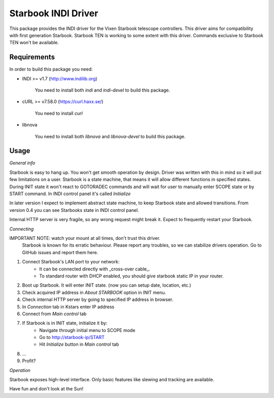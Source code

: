 Starbook INDI Driver
====================

.. image:: https://travis-ci.com/not7cd/indi-starbook.svg?branch=master
    :target: https://travis-ci.com/not7cd/indi-starbook

This package provides the INDI driver for the Vixen Starbook telescope controllers. This driver aims for compatibility
with first generation Starbook.
Starbook TEN is working to some extent with this driver. Commands exclusive to Starbook TEN won't be available.

Requirements
------------

In order to build this package you need:

+ INDI >= v1.7 (http://www.indilib.org)

    You need to install both `indi` and `indi-devel` to build this package.

+ cURL >= v7.58.0 (https://curl.haxx.se/)

    You need to install `curl`

+ libnova

    You need to install both `libnova` and `libnova-devel` to build this package.

Usage
-----

*General info*

Starbook is easy to hang up. You won't get smooth operation by design.
Driver was written with this in mind so it will put few limitations on a user.
Starbook is a state machine, that means it will allow different functions in specified states.
During INIT state it won't react to GOTORADEC commands and will wait for
user to manually enter SCOPE state or by START command.
In INDI control panel it's called `Initialize`

In later version I expect to implement abstract state machine,
to keep Starbook state and allowed transitions.
From version 0.4 you can see Starbooks state in INDI control panel.

Internal HTTP server is very fragile, so any wrong request might break it.
Expect to frequently restart your Starbook.


*Connecting*

IMPORTANT NOTE: watch your mount at all times, don't trust this driver.
    Starbook is known for its erratic behaviour.
    Please report any troubles, so we can stabilize drivers operation.
    Go to GitHub issues and report them here.

1. Connect Starbook's LAN port to your network:
    - It can be connected directly with _cross-over cable_.
    - To standard router with DHCP enabled, you should give starbook static IP in your router.
2. Boot up Starbook. It will enter INIT state. (now you can setup date, location, etc.)
3. Check acquired IP address in `About STARBOOK` option in INIT menu.
4. Check internal HTTP server by going to specified IP address in browser.
5. In `Connection` tab in Kstars enter IP address
6. Connect from `Main control` tab
7. If Starbook is in INIT state, initialize it by:
    - Navigate through initial menu to SCOPE mode
    - Go to http://starbook-ip/START
    - Hit `Initialize` button in `Main control` tab
8. ...
9. Profit?

*Operation*

Starbook exposes high-level interface. Only basic features like slewing and tracking are available.


Have fun and don't look at the Sun!
